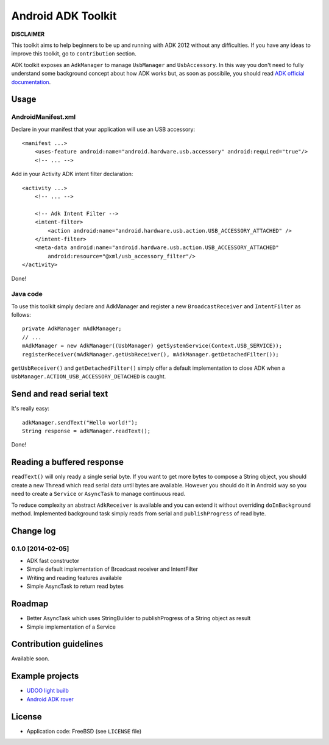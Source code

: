 ===================
Android ADK Toolkit
===================

**DISCLAIMER**

This toolkit aims to help beginners to be up and running with ADK 2012 without any difficulties.
If you have any ideas to improve this toolkit, go to ``contribution`` section.

ADK toolkit exposes an ``AdkManager`` to manage ``UsbManager`` and ``UsbAccessory``. In this way
you don't need to fully understand some background concept about how ADK works but, as soon as possibile,
you should read `ADK official documentation`_.

.. _ADK official documentation: http://developer.android.com/tools/adk/adk2.html

Usage
-----

AndroidManifest.xml
~~~~~~~~~~~~~~~~~~~

Declare in your manifest that your application will use an USB accessory::

    <manifest ...>
        <uses-feature android:name="android.hardware.usb.accessory" android:required="true"/>
        <!-- ... -->

Add in your Activity ADK intent filter declaration::

    <activity ...>
        <!-- ... -->

        <!-- Adk Intent Filter -->
        <intent-filter>
            <action android:name="android.hardware.usb.action.USB_ACCESSORY_ATTACHED" />
        </intent-filter>
        <meta-data android:name="android.hardware.usb.action.USB_ACCESSORY_ATTACHED"
            android:resource="@xml/usb_accessory_filter"/>
    </activity>

Done!

Java code
~~~~~~~~~

To use this toolkit simply declare and AdkManager and register a new ``BroadcastReceiver`` and
``IntentFilter`` as follows::

    private AdkManager mAdkManager;
    // ...
    mAdkManager = new AdkManager((UsbManager) getSystemService(Context.USB_SERVICE));
    registerReceiver(mAdkManager.getUsbReceiver(), mAdkManager.getDetachedFilter());

``getUsbReceiver()`` and ``getDetachedFilter()`` simply offer a default implementation to close
ADK when a ``UsbManager.ACTION_USB_ACCESSORY_DETACHED`` is caught.

Send and read serial text
-------------------------

It's really easy::

    adkManager.sendText("Hello world!");
    String response = adkManager.readText();

Done!

Reading a buffered response
---------------------------

``readText()`` will only ready a single serial byte. If you want to get more bytes to compose a String object,
you should create a new ``Thread`` which read serial data until bytes are available. However you should do
it in Android way so you need to create a ``Service`` or ``AsyncTask`` to manage continuous read.

To reduce complexity an abstract ``AdkReceiver`` is available and you can extend it without overriding
``doInBackground`` method. Implemented background task simply reads from serial and ``publishProgress`` of read byte.

Change log
----------

0.1.0 [2014-02-05]
~~~~~~~~~~~~~~~~~~

* ADK fast constructor
* Simple default implementation of Broadcast receiver and IntentFilter
* Writing and reading features available
* Simple AsyncTask to return read bytes

Roadmap
-------

* Better AsyncTask which uses StringBuilder to publishProgress of a String object as result
* Simple implementation of a Service

Contribution guidelines
-----------------------

Available soon.

Example projects
----------------

* `UDOO light builb`_
* `Android ADK rover`_

.. _UDOO light builb: https://github.com/palazzem/udoo-adk-lightbulb
.. _Android adk rover: https://github.com/palazzem/android-udoo-rover


License
-------

* Application code: FreeBSD (see ``LICENSE`` file)
